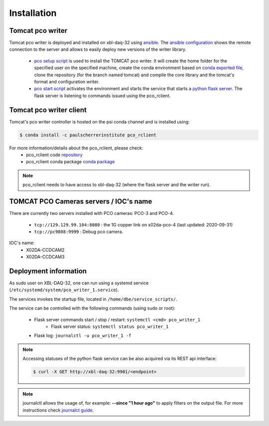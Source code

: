 ############
Installation
############


Tomcat pco writer
^^^^^^^^^^^^^^^^^
Tomcat pco writer is deployed and installed on xbl-daq-32 using `ansible`_. The `ansible configuration`_ shows the remote connection to the server and allows to easily deploy new versions of the writer library.

    * `pco setup script`_ is used to install the TOMCAT pco writer. It will create the home folder for the specified user on the specified machine, create the conda environment based on `conda exported file`_, clone the repository (for the branch named tomcat) and compile the core library and the tomcat's format and configuration writer.

    * `pco start script`_ activates the environment and starts the service that starts a `python flask server`_. The flask server is listening to commands issued using the pco_rclient.

Tomcat pco writer client
^^^^^^^^^^^^^^^^^^^^^^^^
Tomcat's pco writer controller is hosted on the psi conda channel and is installed using:

.. code-block:: bash

    $ conda install -c paulscherrerinstitute pco_rclient

For more information/details about the pco_rclient, please check:
    * pco_rclient code `repository`_
    * pco_rclient conda package `conda package`_

.. note::
   pco_rclient needs to have access to xbl-daq-32 (where the flask server and the writer run).

.. _ansible : https://www.ansible.com/
.. _ansible configuration : https://git.psi.ch/HPDI/daq_server_deployment/tree/master/ansible

.. _pco setup script : https://git.psi.ch/HPDI/daq_server_deployment/blob/master/ansible/roles/generic_service/templates/pco_writer_setup.sh
.. _pco start script : https://git.psi.ch/HPDI/daq_server_deployment/blob/master/ansible/roles/generic_service/templates/
.. _conda exported file: https://git.psi.ch/hpdi_configs/sls/tree/master/hosts/xbl-daq-32

.. _python flask server : https://flask.palletsprojects.com/en/1.1.x/
.. _repository : https://github.com/paulscherrerinstitute/pco_rclient
.. _conda package : https://anaconda.org/paulscherrerinstitute/pco_rclient

TOMCAT PCO Cameras servers / IOC's name
^^^^^^^^^^^^^^^^^^^^^^^^^^^^^^^^^^^^^^^

There are currently two servers installed with PCO cameras: PCO-3 and PCO-4.

    * ``tcp://129.129.99.104:8080`` : the 1G copper link on x02da-pco-4 (last updated: 2020-09-31)
    * ``tcp://pc9808:9999`` : Debug pco camera.

IOC's name:
    * X02DA-CCDCAM2
    * X02DA-CCDCAM3


Deployment information
^^^^^^^^^^^^^^^^^^^^^^

As sudo user on XBL-DAQ-32, one can run using a systemd service (``/etc/systemd/system/pco_writer_1.service``).

The services invokes the startup file, located in ``/home/dbe/service_scripts/``.

The service can be controlled with the following commands (using sudo or root):

    * Flask server commands start / stop / restart: ``systemctl <cmd> pco_writer_1``
        * Flask server status: ``systemctl status pco_writer_1``
    * Flask log: ``journalctl -u pco_writer_1 -f``


.. note::
    Accessing statuses of the python flask service can be also acquired via its REST api interface:

    .. code-block:: bash
        
        $ curl -X GET http://xbl-daq-32:9901/<endpoint>

    
.. note::
   journalctl allows  the usage of, for example: **--since "1 hour ago"** to apply filters on the output file. For more instructions check `journalct guide`_.

.. _journalct guide:  https://www.loggly.com/ultimate-guide/using-journalctl/